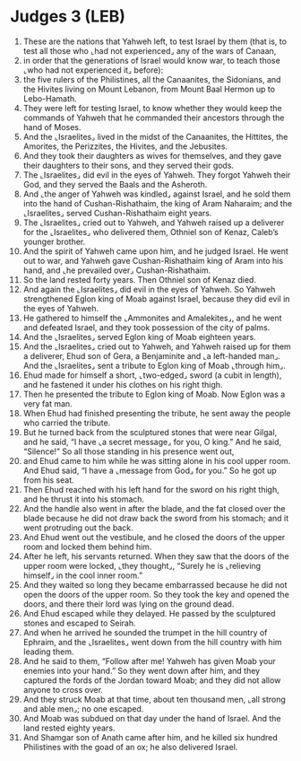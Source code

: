 * Judges 3 (LEB)
:PROPERTIES:
:ID: LEB/07-JUD03
:END:

1. These are the nations that Yahweh left, to test Israel by them (that is, to test all those who ⌞had not experienced⌟ any of the wars of Canaan,
2. in order that the generations of Israel would know war, to teach those ⌞who had not experienced it⌟ before):
3. the five rulers of the Philistines, all the Canaanites, the Sidonians, and the Hivites living on Mount Lebanon, from Mount Baal Hermon up to Lebo-Hamath.
4. They were left for testing Israel, to know whether they would keep the commands of Yahweh that he commanded their ancestors through the hand of Moses.
5. And the ⌞Israelites⌟ lived in the midst of the Canaanites, the Hittites, the Amorites, the Perizzites, the Hivites, and the Jebusites.
6. And they took their daughters as wives for themselves, and they gave their daughters to their sons, and they served their gods.
7. The ⌞Israelites⌟ did evil in the eyes of Yahweh. They forgot Yahweh their God, and they served the Baals and the Asheroth.
8. And ⌞the anger of Yahweh was kindled⌟ against Israel, and he sold them into the hand of Cushan-Rishathaim, the king of Aram Naharaim; and the ⌞Israelites⌟ served Cushan-Rishathaim eight years.
9. The ⌞Israelites⌟ cried out to Yahweh, and Yahweh raised up a deliverer for the ⌞Israelites⌟ who delivered them, Othniel son of Kenaz, Caleb’s younger brother.
10. And the spirit of Yahweh came upon him, and he judged Israel. He went out to war, and Yahweh gave Cushan-Rishathaim king of Aram into his hand, and ⌞he prevailed over⌟ Cushan-Rishathaim.
11. So the land rested forty years. Then Othniel son of Kenaz died.
12. And again the ⌞Israelites⌟ did evil in the eyes of Yahweh. So Yahweh strengthened Eglon king of Moab against Israel, because they did evil in the eyes of Yahweh.
13. He gathered to himself the ⌞Ammonites and Amalekites⌟, and he went and defeated Israel, and they took possession of the city of palms.
14. And the ⌞Israelites⌟ served Eglon king of Moab eighteen years.
15. And the ⌞Israelites⌟ cried out to Yahweh, and Yahweh raised up for them a deliverer, Ehud son of Gera, a Benjaminite and ⌞a left-handed man⌟. And the ⌞Israelites⌟ sent a tribute to Eglon king of Moab ⌞through him⌟.
16. Ehud made for himself a short, ⌞two-edged⌟ sword (a cubit in length), and he fastened it under his clothes on his right thigh.
17. Then he presented the tribute to Eglon king of Moab. Now Eglon was a very fat man.
18. When Ehud had finished presenting the tribute, he sent away the people who carried the tribute.
19. But he turned back from the sculptured stones that were near Gilgal, and he said, “I have ⌞a secret message⌟ for you, O king.” And he said, “Silence!” So all those standing in his presence went out,
20. and Ehud came to him while he was sitting alone in his cool upper room. And Ehud said, “I have a ⌞message from God⌟ for you.” So he got up from his seat.
21. Then Ehud reached with his left hand for the sword on his right thigh, and he thrust it into his stomach.
22. And the handle also went in after the blade, and the fat closed over the blade because he did not draw back the sword from his stomach; and it went protruding out the back.
23. And Ehud went out the vestibule, and he closed the doors of the upper room and locked them behind him.
24. After he left, his servants returned. When they saw that the doors of the upper room were locked, ⌞they thought⌟, “Surely he is ⌞relieving himself⌟ in the cool inner room.”
25. And they waited so long they became embarrassed because he did not open the doors of the upper room. So they took the key and opened the doors, and there their lord was lying on the ground dead.
26. And Ehud escaped while they delayed. He passed by the sculptured stones and escaped to Seirah.
27. And when he arrived he sounded the trumpet in the hill country of Ephraim, and the ⌞Israelites⌟ went down from the hill country with him leading them.
28. And he said to them, “Follow after me! Yahweh has given Moab your enemies into your hand.” So they went down after him, and they captured the fords of the Jordan toward Moab; and they did not allow anyone to cross over.
29. And they struck Moab at that time, about ten thousand men, ⌞all strong and able men⌟; no one escaped.
30. And Moab was subdued on that day under the hand of Israel. And the land rested eighty years.
31. And Shamgar son of Anath came after him, and he killed six hundred Philistines with the goad of an ox; he also delivered Israel.
